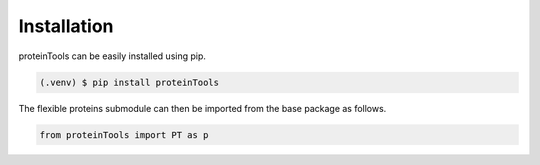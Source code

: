Installation 
=============

.. _installation:

proteinTools can be easily installed using pip.

.. code-block:: bash

   (.venv) $ pip install proteinTools
   
The flexible proteins submodule can then be imported from the base package as follows.

.. code-block:: python

   from proteinTools import PT as p
